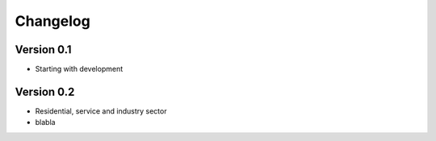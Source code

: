 =========
Changelog
=========

Version 0.1
===========

- Starting with development


Version 0.2
===========

- Residential, service and industry sector
- blabla